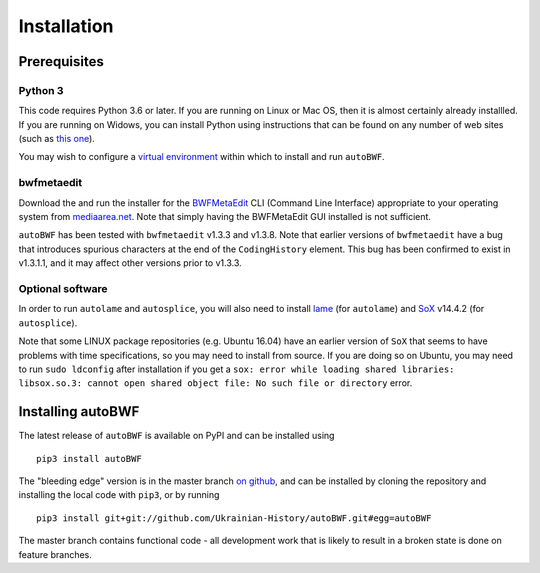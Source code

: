 Installation
================

Prerequisites
++++++++++++++

Python 3
------------

This code requires Python 3.6 or later. If you are running on Linux or Mac OS,
then it is almost certainly already installled. If you are running on Widows,
you can install Python using instructions that can be found on any number of web
sites (such as `this one
<https://www.digitalocean.com/community/tutorials/how-to-install-
python-3-and-set-up-a-local-programming-environment-on-windows-10>`_).

You may wish to configure a `virtual environment
<https://docs.python-guide.org/dev/virtualenvs/>`_ within which to install and
run ``autoBWF``.

bwfmetaedit
----------------------------
Download the and run the installer for the `BWFMetaEdit
<https://mediaarea.net/BWFMetaEdit>`_ CLI (Command Line Interface) appropriate
to your operating system from `mediaarea.net <https://mediaarea
.net/BWFMetaEdit/Download>`_. Note that simply having the BWFMetaEdit GUI
installed is not sufficient.

``autoBWF`` has been tested with ``bwfmetaedit`` v1.3.3 and v1.3.8. Note that
earlier versions of ``bwfmetaedit`` have a bug that introduces spurious characters
at the end of the ``CodingHistory`` element. This bug has been confirmed to exist
in v1.3.1.1, and it may affect other versions prior to v1.3.3.

Optional software
----------------------

In order to run ``autolame`` and ``autosplice``, you will also need to install
`lame <http://lame.sourceforge.net/>`_ (for ``autolame``) and `SoX <http://sox
.sourceforge.net/>`_ v14.4.2 (for ``autosplice``).

Note that some LINUX package repositories (e.g. Ubuntu 16.04) have an earlier
version of ``SoX`` that seems to have problems with time specifications, so you
may need to install from source. If you are doing so on Ubuntu, you may need to
run ``sudo ldconfig`` after installation if you get a ``sox: error while loading
shared libraries: libsox.so.3: cannot open shared object file: No such file or
directory`` error.

Installing autoBWF
+++++++++++++++++++++++++

The latest release of ``autoBWF`` is available on PyPI and can be installed using ::

    pip3 install autoBWF

The "bleeding edge" version is in the master branch `on github <https://github
.com/Ukrainian-History/autoBWF>`_, and can be installed by cloning the repository
and installing the local code with ``pip3``, or by running ::

    pip3 install git+git://github.com/Ukrainian-History/autoBWF.git#egg=autoBWF

The master branch contains functional code - all development work that is likely
to result in a broken state is done on feature branches.
